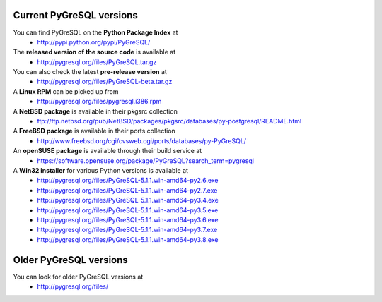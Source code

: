 Current PyGreSQL versions
-------------------------

You can find PyGreSQL on the **Python Package Index** at
 * http://pypi.python.org/pypi/PyGreSQL/

The **released version of the source code** is available at
  * http://pygresql.org/files/PyGreSQL.tar.gz
You can also check the latest **pre-release version** at
  * http://pygresql.org/files/PyGreSQL-beta.tar.gz
A **Linux RPM** can be picked up from
  * http://pygresql.org/files/pygresql.i386.rpm
A **NetBSD package** is available in their pkgsrc collection
  * ftp://ftp.netbsd.org/pub/NetBSD/packages/pkgsrc/databases/py-postgresql/README.html
A **FreeBSD package** is available in their ports collection
  * http://www.freebsd.org/cgi/cvsweb.cgi/ports/databases/py-PyGreSQL/
An **openSUSE package** is available through their build service at
  * https://software.opensuse.org/package/PyGreSQL?search_term=pygresql
A **Win32 installer** for various Python versions is available at
  * http://pygresql.org/files/PyGreSQL-5.1.1.win-amd64-py2.6.exe
  * http://pygresql.org/files/PyGreSQL-5.1.1.win-amd64-py2.7.exe
  * http://pygresql.org/files/PyGreSQL-5.1.1.win-amd64-py3.4.exe
  * http://pygresql.org/files/PyGreSQL-5.1.1.win-amd64-py3.5.exe
  * http://pygresql.org/files/PyGreSQL-5.1.1.win-amd64-py3.6.exe
  * http://pygresql.org/files/PyGreSQL-5.1.1.win-amd64-py3.7.exe
  * http://pygresql.org/files/PyGreSQL-5.1.1.win-amd64-py3.8.exe

Older PyGreSQL versions
-----------------------

You can look for older PyGreSQL versions at
  * http://pygresql.org/files/
